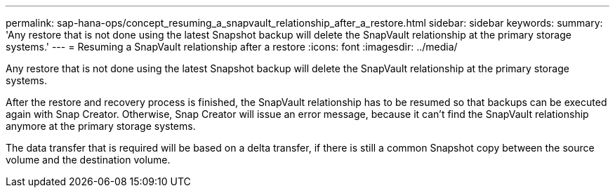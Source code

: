 ---
permalink: sap-hana-ops/concept_resuming_a_snapvault_relationship_after_a_restore.html
sidebar: sidebar
keywords: 
summary: 'Any restore that is not done using the latest Snapshot backup will delete the SnapVault relationship at the primary storage systems.'
---
= Resuming a SnapVault relationship after a restore
:icons: font
:imagesdir: ../media/

[.lead]
Any restore that is not done using the latest Snapshot backup will delete the SnapVault relationship at the primary storage systems.

After the restore and recovery process is finished, the SnapVault relationship has to be resumed so that backups can be executed again with Snap Creator. Otherwise, Snap Creator will issue an error message, because it can't find the SnapVault relationship anymore at the primary storage systems.

The data transfer that is required will be based on a delta transfer, if there is still a common Snapshot copy between the source volume and the destination volume.
